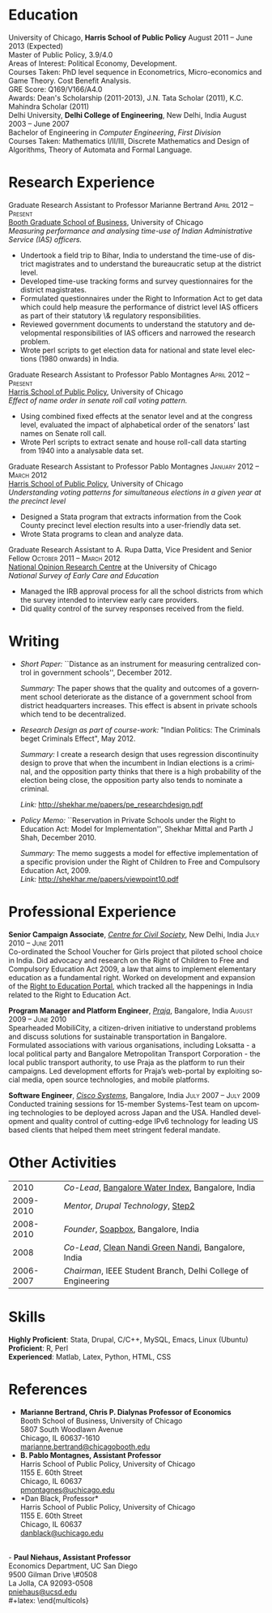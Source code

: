 #+TITLE:     
#+AUTHOR:    
#+EMAIL:     
#+DATE:      
#+DESCRIPTION:
#+KEYWORDS:
#+LANGUAGE:  en
#+OPTIONS:   H:3 num:t toc:nil \n:nil @:t ::t |:t ^:t -:t f:t *:t <:t
#+OPTIONS:   TeX:t LaTeX:t skip:nil d:nil todo:t pri:nil tags:not-in-toc
#+INFOJS_OPT: view:nil toc:nil ltoc:t mouse:underline buttons:0 path:http://orgmode.org/org-info.js
#+EXPORT_SELECT_TAGS: export
#+EXPORT_EXCLUDE_TAGS: noexport
#+LINK_UP:   
#+LINK_HOME: 
#+XSLT:
#+latex_class: article
#+latex_header: \usepackage[left=2cm,top=1.8cm,right=2cm,bottom=2cm,nohead,nofoot]{geometry}
#+latex_header: \usepackage{bbding}
#+latex_header: \usepackage{multicol}
#+latex_header: \usepackage{eurosym}
#+latex_header: \usepackage{color,graphicx}
#+latex_header: \usepackage[usenames,dvipsnames]{xcolor}
#+latex_header: \usepackage[small,compact]{titlesec}
#+latex_header: \usepackage{fontspec,xltxtra,xunicode}
#+latex_header: \setromanfont[Mapping=tex-text]{Linux Libertine O}
#+latex_header: \setsansfont[Scale=MatchLowercase,Mapping=tex-text]{Linux Libertine O}
#+latex_header: \setmonofont[Scale=MatchLowercase]{MgOpen Modata}
#+latex_header: \usepackage{hyperref}
#+latex_header: \definecolor{linkcolour}{rgb}{0,0,0.6}
#+latex_header: \hypersetup{colorlinks,breaklinks,urlcolor=linkcolour, linkcolor=linkcolour}
#+latex_header: \pagestyle{empty}
#+latex_header: \usepackage{enumitem}
#+latex_header: \setitemize[0]{leftmargin=*,itemsep=0pt,parsep=1pt,topsep=1pt}

#+begin_latex
\begin{centering} \par{
		{\sffamily\huge Shekhar Mittal}\\
\vspace{1em}
{\normalsize 1167 E 54th Street Apartment 3, Chicago, IL 60615\\
{\Phone} 734-780-1120   {\Envelope} \href{mailto:shekhar@uchicago.edu}{shekhar@uchicago.edu}  {\HandRight} \href{http://shekhar.me}{http://shekhar.me}\\
}}
\end{centering}

\titleformat{\section}
	{\scshape\Large\raggedright}{}{0em}{}[\color{black}\titlerule]
\titleformat{\subsection}
	{\large\raggedright}{}{0em}{}[\color{black}]
\titlespacing{\section}{0pt}{2pt}{3pt}
\renewcommand{\labelitemi}{$\bullet$}

#+end_latex
#+end_latex


* Education
\flushleft
University of Chicago, \textbf{Harris School of Public Policy} \hfill August 2011 -- June 2013 (Expected)\\
Master of Public Policy, 3.9/4.0\\
Areas of Interest: Political Economy, Development.\\
Courses Taken: PhD level sequence in Econometrics, Micro-economics and Game Theory. Cost Benefit Analysis.\\
GRE Score: Q169/V166/A4.0\\
Awards: Dean's Scholarship (2011-2013), J.N. Tata Scholar (2011),
K.C. Mahindra Scholar (2011)\\

\vspace{1em}
Delhi University, \textbf{Delhi College of Engineering}, New Delhi, India \hfill August 2003 -- June 2007\\ 
Bachelor of Engineering in \emph{Computer Engineering}, \emph{First Division}\\
Courses Taken: Mathematics I/II/III, Discrete Mathematics and Design of Algorithms, Theory of Automata and Formal Language.\\

* Research Experience
\flushleft
Graduate Research Assistant to Professor Marianne Bertrand \hfill
\textsc{\normalsize April 2012 -- Present}\\
[[http://www.chicagobooth.edu/faculty/bio.aspx?person_id%3D12824551424][Booth Graduate School of Business]], University of Chicago \\
\emph{Measuring performance and analysing time-use of Indian
Administrative Service (IAS) officers.}
- Undertook a field trip to Bihar, India to understand the time-use of district magistrates and to understand the bureaucratic setup at the district level.
- Developed time-use tracking forms and survey questionnaires for the district magistrates.
- Formulated questionnaires under the Right to Information Act to get data which could help measure the performance of district level IAS officers as part of their statutory \& regulatory responsibilities.
- Reviewed government documents to understand the statutory and
  developmental responsibilities of IAS officers and narrowed the
  research problem.
- Wrote perl scripts to get election data for national and state level
  elections (1980 onwards) in India.

\vspace{0.6em}

Graduate Research Assistant to Professor Pablo Montagnes \hfill
\textsc{April 2012 -- Present}\\
[[http://harrisschool.uchicago.edu/directory/faculty/b-pablo_montagnes][Harris School of Public Policy]], University of Chicago \\ 
\emph{Effect of name order in senate roll call voting pattern.}
 - Using combined fixed effects at the senator level and at the
   congress level, evaluated the impact of alphabetical order of the
   senators' last names on Senate roll call. 
 - Wrote Perl scripts to extract senate and house roll-call data starting from 1940 into a analysable data set.

\vspace{0.6em}

Graduate Research Assistant to Professor Pablo Montagnes \hfill
\textsc{January 2012 -- March 2012}\\
[[http://harrisschool.uchicago.edu/directory/faculty/b-pablo_montagnes][Harris School of Public Policy]], University of Chicago \\ 
\emph{Understanding voting patterns for simultaneous elections in a given year at the precinct level}
- Designed a Stata program that extracts information from the Cook
  County precinct level election results into a user-friendly data
  set.
- Wrote Stata programs to clean and analyze data.

\vspace{0.6em}

Graduate Research Assistant to A. Rupa Datta, Vice President and
Senior Fellow  \hfill \textsc{October 2011 -- March 2012}\\
[[http://www.norc.org/Research/Projects/Pages/national-survey-of-early-care-and-education.aspx][National Opinion Research Centre]] at the University of Chicago \\ 
\emph{National Survey of Early Care and Education}
- Managed the IRB approval process for all the school districts
  from which the survey intended to interview early care providers.
- Did quality control of the survey responses received from the field.

* Writing

- \emph{Short Paper:} ``Distance as an instrument for measuring
  centralized control in government schools'', December 2012.

  \emph{Summary:} The paper shows that the quality and outcomes of a
  government school deteriorate as the distance of a government school
  from district headquarters increases. This effect is absent in
  private schools which tend to be decentralized.

- \emph{Research Design as part of course-work:} "Indian Politics: The
  Criminals beget Criminals Effect", May 2012.
 
  \emph{Summary:} I create a research design that uses regression
  discontinuity design to prove that when the incumbent in Indian
  elections is a criminal, and the opposition party thinks that there
  is a high probability of the election being close, the opposition
  party also tends to nominate a criminal.

  \emph{Link:} [[http://shekhar.me/papers/pe_researchdesign.pdf]]


- \emph{Policy Memo:} ``Reservation in Private Schools under the Right
  to Education Act: Model for Implementation'', Shekhar Mittal and
  Parth J Shah, December 2010.

  \emph{Summary:} The memo suggests a model for effective
  implementation of a specific provision under the Right of Children
  to Free and Compulsory Education Act, 2009. \\

  \emph{Link:} http://shekhar.me/papers/viewpoint10.pdf

* Professional Experience
\flushleft
*Senior Campaign Associate*, /[[http://ccs.in][Centre for Civil Society]]/, New Delhi,
India \hfill \textsc{\normalsize July 2010 -- June 2011}\\
Co-ordinated the School Voucher for Girls project that piloted school
choice in India. Did advocacy and research on the Right of Children to
Free and Compulsory Education Act 2009, a law that aims to implement
elementary education as a fundamental right. Worked on development and
expansion of the [[http://righttoeducation.in][Right to Education Portal]], which tracked all the
happenings in India related to the Right to Education Act. \\
\vspace{0.6em}

*Program Manager and Platform Engineer*, /[[http://praja.in][Praja]]/, Bangalore, India
 \hfill \textsc{\normalsize August 2009 -- June 2010}\\
Spearheaded MobiliCity, a citizen-driven initiative to understand
problems and discuss solutions for sustainable transportation in
Bangalore. Formulated associations with various organisations,
including Loksatta - a local political party and Bangalore
Metropolitan Transport Corporation - the local public transport
authority, to use Praja as the platform  to run their campaigns. Led
development efforts for Praja’s web-portal by exploiting social media,
open source technologies, and mobile platforms.\\ 
\vspace{0.6em}

*Software Engineer*, /[[http://www.cisco.com][Cisco Systems]]/, Bangalore, India \hfill \textsc{\normalsize July 2007 -- July 2009}\\
Conducted training sessions for 15-member Systems-Test team on
upcoming technologies to be deployed across Japan and the USA. Handled
development and quality control of cutting-edge IPv6 technology for
leading US based clients that helped them meet stringent federal
mandate.\\

* Other Activities
#+ATTR_LaTeX: align=rp{16cm}
|      2010 | /Co-Lead/, [[http://praja.in/en/bwi][Bangalore Water Index]], Bangalore, India            |
| 2009-2010 | /Mentor, Drupal Technology/, [[http://steptwo.co.in/][Step2]]                            |
| 2008-2010 | /Founder/, [[http://soapboxblr.wordpress.com/][Soapbox]], Bangalore, India                          |
|      2008 | /Co-Lead/, [[http://cleannandihills.wordpress.com/][Clean Nandi Green Nandi]], Bangalore, India          |
| 2006-2007 | /Chairman/, IEEE Student Branch, Delhi College of Engineering |


* Skills
*Highly Proficient*: Stata, Drupal, C/C++, MySQL, Emacs, Linux (Ubuntu) \\
*Proficient*: R, Perl \\
*Experienced*: Matlab, Latex, Python, HTML, CSS \\
\pagebreak
* References
#+latex: \begin{multicols}{2}
- *Marianne Bertrand, Chris P. Dialynas Professor of Economics* \\
  Booth School of Business, University of Chicago \\ 
  5807 South Woodlawn Avenue\\
  Chicago, IL 60637-1610\\
  [[mailto:marianne.bertrand@chicagobooth.edu][marianne.bertrand@chicagobooth.edu]]\\
- *B. Pablo Montagnes, Assistant Professor* \\
  Harris School of Public Policy, University of Chicago \\
  1155 E. 60th Street\\
  Chicago, IL 60637\\
  [[mailto:pmontagnes@uchicago.edu][pmontagnes@uchicago.edu]]\\  
- *Dan Black, Professor*\\
  Harris School of Public Policy, University of Chicago \\
  1155 E. 60th Street\\
  Chicago, IL 60637\\
  [[mailto:danblack@uchicago.edu][danblack@uchicago.edu]]\\
\\
- *Paul Niehaus, Assistant Professor* \\
  Economics Department, UC San Diego\\
  9500 Gilman Drive \#0508\\
  La Jolla, CA 92093-0508\\
  [[mailto:pniehaus@ucsd.edu][pniehaus@ucsd.edu]] \\
#+latex: \end{multicols}

